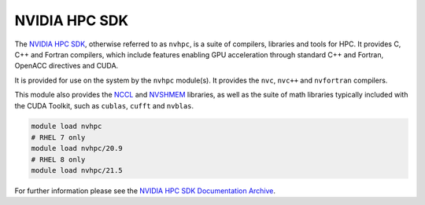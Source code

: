 .. _software-compilers-nvhpc:

NVIDIA HPC SDK
--------------

The `NVIDIA HPC SDK <https://developer.nvidia.com/hpc-sdk>`__, otherwise referred to as ``nvhpc``, is a suite of compilers, libraries and tools for HPC.
It provides C, C++ and Fortran compilers, which include features enabling GPU acceleration through standard C++ and Fortran, OpenACC directives and CUDA.

It is provided for use on the system by the ``nvhpc`` module(s).
It provides the ``nvc``, ``nvc++`` and ``nvfortran`` compilers.

This module also provides the `NCCL <https://docs.nvidia.com/deeplearning/nccl/user-guide/docs/index.html>`__ and `NVSHMEM <https://docs.nvidia.com/hpc-sdk/nvshmem/index.html>`__ libraries, as well as the suite of math libraries typically included with the CUDA Toolkit, such as ``cublas``, ``cufft`` and ``nvblas``.

.. code-block:: bash

   module load nvhpc
   # RHEL 7 only
   module load nvhpc/20.9
   # RHEL 8 only 
   module load nvhpc/21.5

For further information please see the `NVIDIA HPC SDK Documentation Archive <https://docs.nvidia.com/hpc-sdk/archive/>`__.
